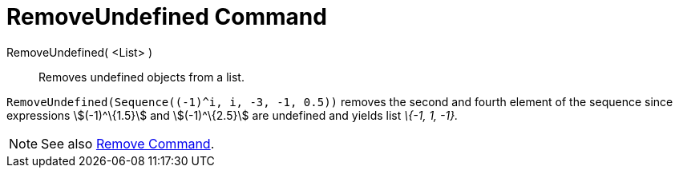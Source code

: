 = RemoveUndefined Command
:page-en: commands/RemoveUndefined
ifdef::env-github[:imagesdir: /en/modules/ROOT/assets/images]

RemoveUndefined( <List> )::
  Removes undefined objects from a list.

[EXAMPLE]
====

`++RemoveUndefined(Sequence((-1)^i, i, -3, -1, 0.5))++` removes the second and fourth element of the sequence since
expressions stem:[(-1)^\{1.5}] and stem:[(-1)^\{2.5}] are undefined and yields list _\{-1, 1, -1}._

====

[NOTE]
====

See also xref:/commands/Remove.adoc[Remove Command].

====
